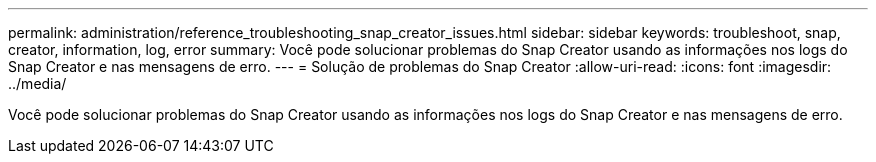 ---
permalink: administration/reference_troubleshooting_snap_creator_issues.html 
sidebar: sidebar 
keywords: troubleshoot, snap, creator, information, log, error 
summary: Você pode solucionar problemas do Snap Creator usando as informações nos logs do Snap Creator e nas mensagens de erro. 
---
= Solução de problemas do Snap Creator
:allow-uri-read: 
:icons: font
:imagesdir: ../media/


[role="lead"]
Você pode solucionar problemas do Snap Creator usando as informações nos logs do Snap Creator e nas mensagens de erro.

